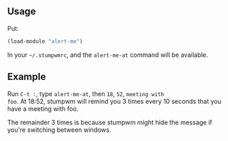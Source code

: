 ** Usage

Put:

#+BEGIN_SRC lisp
(load-module "alert-me")
#+END_SRC

In your =~/.stumpwmrc=, and the =alert-me-at= command will be available.

** Example

Run =C-t :=, type =alert-me-at=, then =18=, =52=, =meeting with
foo=. At 18:52, stumpwm will remind you 3 times every 10 seconds that
you have a meeting with foo.

The remainder 3 times is because stumpwm might hide the message if
you're switching between windows.
